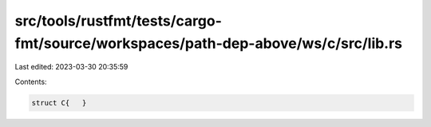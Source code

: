 src/tools/rustfmt/tests/cargo-fmt/source/workspaces/path-dep-above/ws/c/src/lib.rs
==================================================================================

Last edited: 2023-03-30 20:35:59

Contents:

.. code-block:: rs

    struct C{   }

